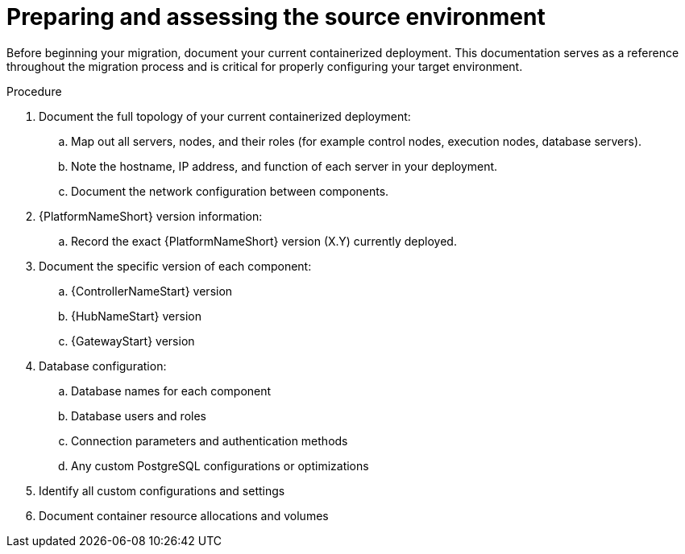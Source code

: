 :_mod-docs-content-type: PROCEDURE

[id="containerized-environment-source-prep"]
= Preparing and assessing the source environment

Before beginning your migration, document your current containerized deployment. This documentation serves as a reference throughout the migration process and is critical for properly configuring your target environment.

.Procedure
. Document the full topology of your current containerized deployment:
.. Map out all servers, nodes, and their roles (for example control nodes, execution nodes, database servers).
.. Note the hostname, IP address, and function of each server in your deployment.
.. Document the network configuration between components.
. {PlatformNameShort} version information:
.. Record the exact {PlatformNameShort} version (X.Y) currently deployed.
. Document the specific version of each component:
.. {ControllerNameStart} version
.. {HubNameStart} version
.. {GatewayStart} version
. Database configuration:
.. Database names for each component
.. Database users and roles
.. Connection parameters and authentication methods
.. Any custom PostgreSQL configurations or optimizations
. Identify all custom configurations and settings
. Document container resource allocations and volumes

